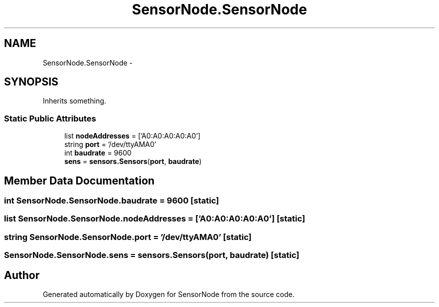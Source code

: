 .TH "SensorNode.SensorNode" 3 "Tue Apr 4 2017" "Version 0.2" "SensorNode" \" -*- nroff -*-
.ad l
.nh
.SH NAME
SensorNode.SensorNode \- 
.SH SYNOPSIS
.br
.PP
.PP
Inherits something\&.
.SS "Static Public Attributes"

.in +1c
.ti -1c
.RI "list \fBnodeAddresses\fP = ['A0:A0:A0:A0:A0']"
.br
.ti -1c
.RI "string \fBport\fP = '/dev/ttyAMA0'"
.br
.ti -1c
.RI "int \fBbaudrate\fP = 9600"
.br
.ti -1c
.RI "\fBsens\fP = \fBsensors\&.Sensors\fP(\fBport\fP, \fBbaudrate\fP)"
.br
.in -1c
.SH "Member Data Documentation"
.PP 
.SS "int SensorNode\&.SensorNode\&.baudrate = 9600\fC [static]\fP"

.SS "list SensorNode\&.SensorNode\&.nodeAddresses = ['A0:A0:A0:A0:A0']\fC [static]\fP"

.SS "string SensorNode\&.SensorNode\&.port = '/dev/ttyAMA0'\fC [static]\fP"

.SS "SensorNode\&.SensorNode\&.sens = \fBsensors\&.Sensors\fP(\fBport\fP, \fBbaudrate\fP)\fC [static]\fP"


.SH "Author"
.PP 
Generated automatically by Doxygen for SensorNode from the source code\&.
